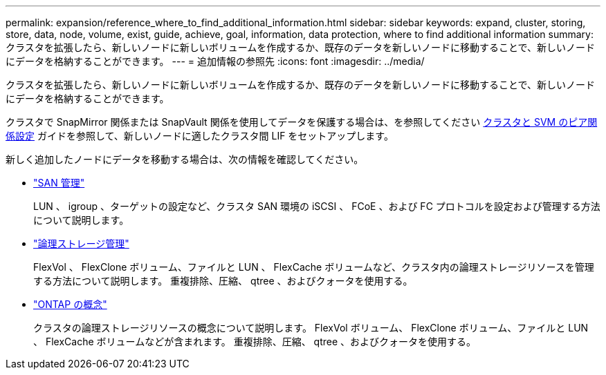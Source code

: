 ---
permalink: expansion/reference_where_to_find_additional_information.html 
sidebar: sidebar 
keywords: expand, cluster, storing, store, data, node, volume, exist, guide, achieve, goal, information, data protection, where to find additional information 
summary: クラスタを拡張したら、新しいノードに新しいボリュームを作成するか、既存のデータを新しいノードに移動することで、新しいノードにデータを格納することができます。 
---
= 追加情報の参照先
:icons: font
:imagesdir: ../media/


[role="lead"]
クラスタを拡張したら、新しいノードに新しいボリュームを作成するか、既存のデータを新しいノードに移動することで、新しいノードにデータを格納することができます。

クラスタで SnapMirror 関係または SnapVault 関係を使用してデータを保護する場合は、を参照してください xref:../peering/index.html[クラスタと SVM のピア関係設定] ガイドを参照して、新しいノードに適したクラスタ間 LIF をセットアップします。

新しく追加したノードにデータを移動する場合は、次の情報を確認してください。

* https://docs.netapp.com/us-en/ontap/san-admin/index.html["SAN 管理"^]
+
LUN 、 igroup 、ターゲットの設定など、クラスタ SAN 環境の iSCSI 、 FCoE 、および FC プロトコルを設定および管理する方法について説明します。

* https://docs.netapp.com/us-en/ontap/volumes/index.html["論理ストレージ管理"^]
+
FlexVol 、 FlexClone ボリューム、ファイルと LUN 、 FlexCache ボリュームなど、クラスタ内の論理ストレージリソースを管理する方法について説明します。 重複排除、圧縮、 qtree 、およびクォータを使用する。

* https://docs.netapp.com/us-en/ontap/concepts/index.html["ONTAP の概念"^]
+
クラスタの論理ストレージリソースの概念について説明します。 FlexVol ボリューム、 FlexClone ボリューム、ファイルと LUN 、 FlexCache ボリュームなどが含まれます。 重複排除、圧縮、 qtree 、およびクォータを使用する。


